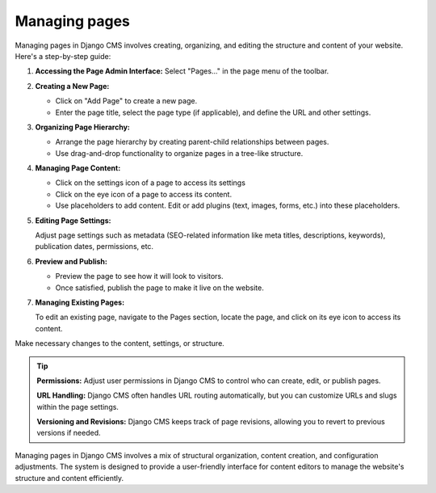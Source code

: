 Managing pages
##############

Managing pages in Django CMS involves creating, organizing, and editing the structure and content of your website. Here's a step-by-step guide:

1. **Accessing the Page Admin Interface:**
   Select "Pages..." in the page menu of the toolbar.

2. **Creating a New Page:**

   * Click on "Add Page" to create a new page.
   * Enter the page title, select the page type (if applicable), and define the URL and other settings.

3. **Organizing Page Hierarchy:**

   * Arrange the page hierarchy by creating parent-child relationships between pages.
   * Use drag-and-drop functionality to organize pages in a tree-like structure.

4. **Managing Page Content:**

   * Click on the settings icon of a page to access its settings
   * Click on the eye icon of a page to access its content.
   * Use placeholders to add content. Edit or add plugins (text, images, forms, etc.) into these placeholders.

5. **Editing Page Settings:**

   Adjust page settings such as metadata (SEO-related information like meta titles, descriptions, keywords), publication dates, permissions, etc.
6. **Preview and Publish:**

   * Preview the page to see how it will look to visitors.
   * Once satisfied, publish the page to make it live on the website.
7. **Managing Existing Pages:**

   To edit an existing page, navigate to the Pages section, locate the page, and click on its eye icon to access its  content.

Make necessary changes to the content, settings, or structure.

.. tip::
  **Permissions:** Adjust user permissions in Django CMS to control who can create, edit, or publish pages.

  **URL Handling:** Django CMS often handles URL routing automatically, but you can customize URLs and slugs within the page settings.

  **Versioning and Revisions:** Django CMS keeps track of page revisions, allowing you to revert to previous versions if needed.

Managing pages in Django CMS involves a mix of structural organization, content creation, and configuration adjustments. The system is designed to provide a user-friendly interface for content editors to manage the website's structure and content efficiently.
